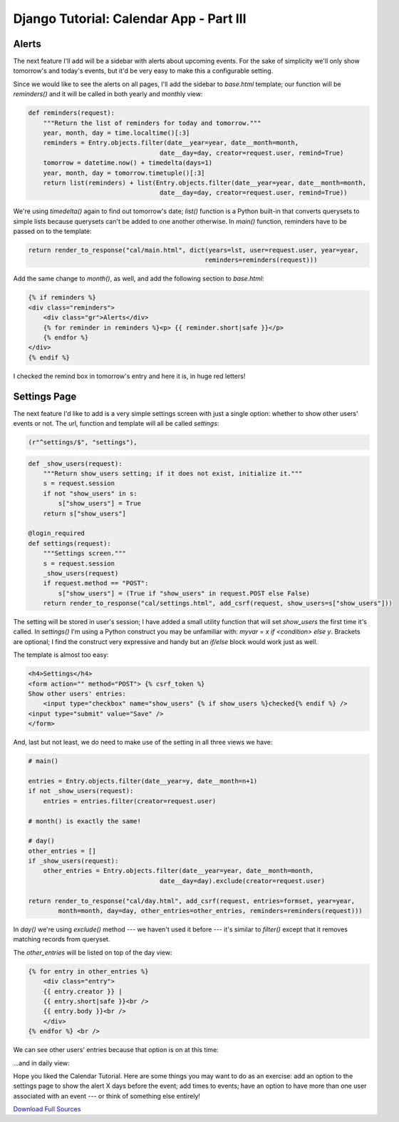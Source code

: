 Django Tutorial: Calendar App - Part III
----------------------------------------

Alerts
======

The next feature I'll add will be a sidebar with alerts about upcoming events. For the sake of
simplicity we'll only show tomorrow's and today's events, but it'd be very easy to make this a
configurable setting.

Since we would like to see the alerts on all pages, I'll add the sidebar to `base.html` template;
our function will be `reminders()` and it will be called in both yearly and monthly view:

.. sourcecode:: python

    def reminders(request):
        """Return the list of reminders for today and tomorrow."""
        year, month, day = time.localtime()[:3]
        reminders = Entry.objects.filter(date__year=year, date__month=month,
                                       date__day=day, creator=request.user, remind=True)
        tomorrow = datetime.now() + timedelta(days=1)
        year, month, day = tomorrow.timetuple()[:3]
        return list(reminders) + list(Entry.objects.filter(date__year=year, date__month=month,
                                       date__day=day, creator=request.user, remind=True))


We're using `timedelta()` again to find out tomorrow's date; `list()` function is a Python
built-in that converts querysets to simple lists because querysets can't be added to one another
otherwise. In `main()` function, reminders have to be passed on to the template:

.. sourcecode:: python

    return render_to_response("cal/main.html", dict(years=lst, user=request.user, year=year,
                                                   reminders=reminders(request)))

Add the same change to `month()`, as well, and add the following section to `base.html`:

.. sourcecode:: django

    {% if reminders %}
    <div class="reminders">
        <div class="gr">Alerts</div>
        {% for reminder in reminders %}<p> {{ reminder.short|safe }}</p>
        {% endfor %}
    </div>
    {% endif %}

I checked the remind box in tomorrow's entry and here it is, in huge red letters!

.. image:: _static/c5.png

Settings Page
=============

The next feature I'd like to add is a very simple settings screen with just a single option:
whether to show other users' events or not. The url, function and template will all be called `settings`:

.. sourcecode:: python

    (r"^settings/$", "settings"),

.. sourcecode:: python

    def _show_users(request):
        """Return show_users setting; if it does not exist, initialize it."""
        s = request.session
        if not "show_users" in s:
            s["show_users"] = True
        return s["show_users"]

    @login_required
    def settings(request):
        """Settings screen."""
        s = request.session
        _show_users(request)
        if request.method == "POST":
            s["show_users"] = (True if "show_users" in request.POST else False)
        return render_to_response("cal/settings.html", add_csrf(request, show_users=s["show_users"]))

The setting will be stored in user's session; I have added a small utility function that will set
`show_users` the first time it's called. In `settings()` I'm using a Python construct you may be
unfamiliar with: `myvar = x if <condition> else y`. Brackets are optional; I find the construct
very expressive and handy but an `if/else` block would work just as well.

The template is almost too easy:

.. sourcecode:: django

    <h4>Settings</h4>
    <form action="" method="POST"> {% csrf_token %}
    Show other users' entries:
        <input type="checkbox" name="show_users" {% if show_users %}checked{% endif %} />
    <input type="submit" value="Save" />
    </form>

And, last but not least, we do need to make use of the setting in all three views we have:

.. sourcecode:: python

    # main()

    entries = Entry.objects.filter(date__year=y, date__month=n+1)
    if not _show_users(request):
        entries = entries.filter(creator=request.user)

    # month() is exactly the same!

    # day()
    other_entries = []
    if _show_users(request):
        other_entries = Entry.objects.filter(date__year=year, date__month=month,
                                       date__day=day).exclude(creator=request.user)

    return render_to_response("cal/day.html", add_csrf(request, entries=formset, year=year,
            month=month, day=day, other_entries=other_entries, reminders=reminders(request)))

In `day()` we're using `exclude()` method --- we haven't used it before --- it's similar to `filter()` except that it removes matching records from queryset.

The `other_entries` will be listed on top of the day view:

.. sourcecode:: django

    {% for entry in other_entries %}
        <div class="entry">
        {{ entry.creator }} |
        {{ entry.short|safe }}<br />
        {{ entry.body }}<br />
        </div>
    {% endfor %} <br />

We can see other users' entries because that option is on at this time:

.. image:: _static/c6.png

...and in daily view:

.. image:: _static/c7.png


Hope you liked the Calendar Tutorial. Here are some things you may want to do as an exercise: add
an option to the settings page to show the alert X days before the event; add times to events;
have an option to have more than one user associated with an event --- or think of something else
entirely!

`Download Full Sources <calsrc.tar.gz>`_

